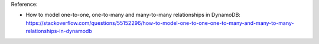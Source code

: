 Reference:

- How to model one-to-one, one-to-many and many-to-many relationships in DynamoDB: https://stackoverflow.com/questions/55152296/how-to-model-one-to-one-one-to-many-and-many-to-many-relationships-in-dynamodb